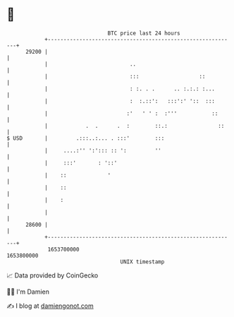 * 👋

#+begin_example
                                   BTC price last 24 hours                    
               +------------------------------------------------------------+ 
         29200 |                                                            | 
               |                          ..                                | 
               |                          :::                   ::          | 
               |                          : :. . .      .. :.:.: :...       | 
               |                          :  :.::':   :::':' '::  :::       | 
               |                         :'   ' ' :  :'''           ::      | 
               |            .  .      .  :        ::.:                ::    | 
   $ USD       |         .:::..:... . :::'        :::                       | 
               |     ....:'' ':'::: :: ':         ''                        | 
               |     :::'       : '::'                                      | 
               |    ::             '                                        | 
               |    ::                                                      | 
               |    :                                                       | 
               |                                                            | 
         28600 |                                                            | 
               +------------------------------------------------------------+ 
                1653700000                                        1653800000  
                                       UNIX timestamp                         
#+end_example
📈 Data provided by CoinGecko

🧑‍💻 I'm Damien

✍️ I blog at [[https://www.damiengonot.com][damiengonot.com]]
